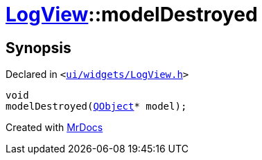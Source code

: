 [#LogView-modelDestroyed]
= xref:LogView.adoc[LogView]::modelDestroyed
:relfileprefix: ../
:mrdocs:


== Synopsis

Declared in `&lt;https://github.com/PrismLauncher/PrismLauncher/blob/develop/launcher/ui/widgets/LogView.h#L28[ui&sol;widgets&sol;LogView&period;h]&gt;`

[source,cpp,subs="verbatim,replacements,macros,-callouts"]
----
void
modelDestroyed(xref:QObject.adoc[QObject]* model);
----



[.small]#Created with https://www.mrdocs.com[MrDocs]#

